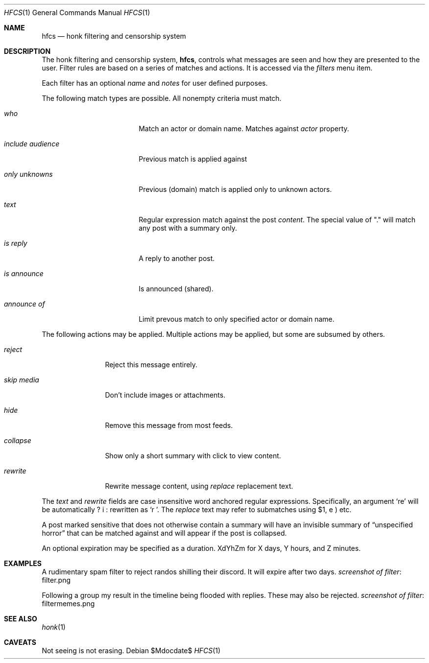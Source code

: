 .\"
.\" Copyright (c) 2019 Ted Unangst
.\"
.\" Permission to use, copy, modify, and distribute this software for any
.\" purpose with or without fee is hereby granted, provided that the above
.\" copyright notice and this permission notice appear in all copies.
.\"
.\" THE SOFTWARE IS PROVIDED "AS IS" AND THE AUTHOR DISCLAIMS ALL WARRANTIES
.\" WITH REGARD TO THIS SOFTWARE INCLUDING ALL IMPLIED WARRANTIES OF
.\" MERCHANTABILITY AND FITNESS. IN NO EVENT SHALL THE AUTHOR BE LIABLE FOR
.\" ANY SPECIAL, DIRECT, INDIRECT, OR CONSEQUENTIAL DAMAGES OR ANY DAMAGES
.\" WHATSOEVER RESULTING FROM LOSS OF USE, DATA OR PROFITS, WHETHER IN AN
.\" ACTION OF CONTRACT, NEGLIGENCE OR OTHER TORTIOUS ACTION, ARISING OUT OF
.\" OR IN CONNECTION WITH THE USE OR PERFORMANCE OF THIS SOFTWARE.
.\"
.Dd $Mdocdate$
.Dt HFCS 1
.Os
.Sh NAME
.Nm hfcs
.Nd honk filtering and censorship system
.Sh DESCRIPTION
The honk filtering and censorship system,
.Nm hfcs ,
controls what messages are seen and how they are presented to the user.
Filter rules are based on a series of matches and actions.
It is accessed via the
.Pa filters
menu item.
.Pp
Each filter has an optional
.Ar name
and
.Ar notes
for user defined purposes.
.Pp
The following match types are possible.
All nonempty criteria must match.
.Bl -tag -width include-audience
.It Ar who
Match an actor or domain name.
Matches against
.Fa Ar actor
property.
.It Ar include audience
Previous match is applied against
.It Ar only unknowns
Previous (domain) match is applied only to unknown actors.
.It Ar text
Regular expression match against the post
.Fa content .
The special value of "." will match any post with a summary only.
.It Ar is reply
A reply to another post.
.It Ar is announce
Is announced (shared).
.It Ar announce of
Limit prevous match to only specified actor or domain name.
.El
.Pp
The following actions may be applied.
Multiple actions may be applied, but some are subsumed by others.
.Bl -tag -width tenletters
.It Ar reject
Reject this message entirely.
.It Ar skip media
Don't include images or attachments.
.It Ar hide
Remove this message from most feeds.
.It Ar collapse
Show only a short summary with click to view content.
.It Ar rewrite
Rewrite message content, using
.Ar replace
replacement text.
.El
.Pp
The
.Ar text
and
.Ar rewrite
fields are case insensitive word anchored regular expressions.
Specifically, an argument
.Ql re
will be automatically rewritten as
.Ql \\\b(?i:re)\\\b .
The
.Ar replace
text may refer to submatches using $1, etc.
.Pp
A post marked sensitive that does not otherwise contain a summary will
have an invisible summary of
.Dq unspecified horror
that can be matched against and will appear if the post is collapsed.
.Pp
An optional expiration may be specified as a duration.
XdYhZm for X days, Y hours, and Z minutes.
.Sh EXAMPLES
A rudimentary spam filter to reject randos shilling their discord.
It will expire after two days.
.Lk filter.png screenshot of filter
.Pp
Following a group my result in the timeline being flooded with replies.
These may also be rejected.
.Lk filtermemes.png screenshot of filter
.Sh SEE ALSO
.Xr honk 1
.Sh CAVEATS
Not seeing is not erasing.
